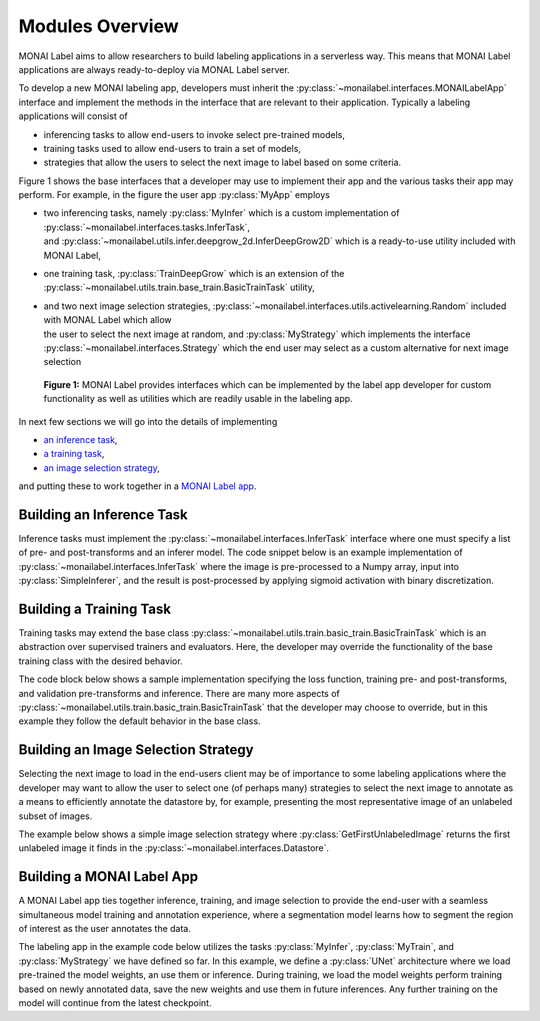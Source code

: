 ================
Modules Overview
================

MONAI Label aims to allow researchers to build labeling applications in a serverless way.
This means that MONAI Label applications are always ready-to-deploy via MONAL Label server.

To develop a new MONAI labeling app, developers must inherit the :py:class:`~monailabel.interfaces.MONAILabelApp` interface
and implement the methods in the interface that are relevant to their application. Typically a
labeling applications will consist of

- inferencing tasks to allow end-users to invoke select pre-trained models,
- training tasks used to allow end-users to train a set of models,
- strategies that allow the users to select the next image to label based on some criteria.

Figure 1 shows the base interfaces that a developer may use to implement their app
and the various tasks their app may perform. For example, in the figure the user app :py:class:`MyApp`
employs

- | two inferencing tasks, namely :py:class:`MyInfer` which is a custom implementation of :py:class:`~monailabel.interfaces.tasks.InferTask`, 
  | and :py:class:`~monailabel.utils.infer.deepgrow_2d.InferDeepGrow2D` which is a ready-to-use utility included with MONAI Label,
- one training task, :py:class:`TrainDeepGrow` which is an extension of the :py:class:`~monailabel.utils.train.base_train.BasicTrainTask` utility,
- | and two next image selection strategies, :py:class:`~monailabel.interfaces.utils.activelearning.Random` included with MONAL Label which allow 
  | the user to select the next image at random, and :py:class:`MyStrategy` which implements the interface 
  | :py:class:`~monailabel.interfaces.Strategy` which the end user may select as a custom alternative for next image selection

.. figure:: ../images/modules.svg
  :alt: MONAI Label Interfaces and Utilities

  **Figure 1:** MONAI Label provides interfaces which can be implemented by the label app developer
  for custom functionality as well as utilities which are readily usable in the labeling app.


In next few sections we will go into the details of implementing 

- `an inference task <#building-an-inference-task>`_,
- `a training task <#building-a-training-task>`_,
- `an image selection strategy <#build-an-image-selection-strategy>`_,

and putting these to work together in a `MONAI Label app <#building-a-monai-label-app>`_.

Building an Inference Task
================================

Inference tasks must implement the :py:class:`~monailabel.interfaces.InferTask` interface where one must specify a list of pre- and post-transforms
and an inferer model. The code snippet below is an example implementation of :py:class:`~monailabel.interfaces.InferTask` where the image is pre-processed
to a Numpy array, input into :py:class:`SimpleInferer`, and the result is post-processed by applying sigmoid activation with binary
discretization.

.. code-block:: python
  :emphasize-lines: 7, 9, 15, 18

  from monai.inferers import SimpleInferer
  from monai.transforms import (LoadImaged, ToNumpyd, Activationsd
                                AsDiscreted, ToNumpyd)

  from monailabel.interfaces.tasks import InferTask

  class MyInfer(InferTask):

    def pre_transforms(self):
        return [
            LoadImaged(keys="image"),
            ToNumpyd(keys="image"),
        ]

    def inferer(self):
        return SimpleInferer()

    def post_transforms(self):
        return [
            Activationsd(keys="pred", sigmoid=True),
            AsDiscreted(keys="pred", threshold_values=True, logit_thresh=0.5),
            ToNumpyd(keys="pred"),
        ]

Building a Training Task
===============================

Training tasks may extend the base class :py:class:`~monailabel.utils.train.basic_train.BasicTrainTask` which is an abstraction over supervised trainers and evaluators.
Here, the developer may override the functionality of the base training class with the desired behavior.

The code block below shows a sample implementation specifying the loss function, training pre- and post-transforms, and validation 
pre-transforms and inference. There are many more aspects of :py:class:`~monailabel.utils.train.basic_train.BasicTrainTask` that the developer may choose to override, but
in this example they follow the default behavior in the base class.

.. code-block:: python
  :emphasize-lines: 6, 8, 11, 19, 25, 34

  from monai.inferers import SlidingWindowInferer
  from monai.transforms import *

  from monailabel.utils.train.basic_train import BasicTrainTask

  class MyTrainTask(BasicTrainTask):

    def loss_function(self):
        return DiceLoss(sigmoid=True, squared_pred=True)

    def train_pre_transforms(self):
        return Compose([
            LoadImaged(keys=("image", "label")),
            AsChannelFirstd(keys=("image", "label")),
            SpatialCropForegroundd(keys=("image", "label"), source_key="label", spatial_size=(128, 128, 128)),
            NormalizeIntensityd(keys="image"),
        ])

    def train_post_transforms(self):
        return Compose([
            Activationsd(keys="pred", sigmoid=True),
            AsDiscreted(keys="pred", threshold_values=True, logit_thresh=0.5),
        ])

    def val_pre_transforms(self):
        return Compose([
            LoadImaged(keys=("image", "label")),
            AsChannelFirstd(keys=("image", "label")),
            ScaleIntensityRanged(keys="image", a_min=-57, a_max=164, b_min=0.0, b_max=1.0, clip=True),
            CropForegroundd(keys=("image", "label"), source_key="image"),
            ToTensord(keys=("image", "label")),
        ])

    def val_inferer(self):
        return SlidingWindowInferer(roi_size=(128, 128, 128))


Building an Image Selection Strategy
====================================

Selecting the next image to load in the end-users client may be of importance to some labeling
applications where the developer may want to allow the user to select one (of perhaps many)
strategies to select the next image to annotate as a means to efficiently annotate the datastore
by, for example, presenting the most representative image of an unlabeled subset of images.

The example below shows a simple image selection strategy where :py:class:`GetFirstUnlabeledImage` returns
the first unlabeled image it finds in the :py:class:`~monailabel.interfaces.Datastore`.

.. code-block:: python
  :emphasize-lines: 6, 8

  import logging

  from monailabel.interfaces import Datastore
  from monailabel.interfaces.tasks import Strategy

  class GetFirstUnlabeledImage(Strategy):

      def __call__(self, request, datastore: Datastore):
          images = datastore.get_unlabeled_images()
          if not len(images):
              return None

          images.sort()
          image = images[0]

          return image


Building a MONAI Label App
==========================

A MONAI Label app ties together inference, training, and image selection to provide the end-user with
a seamless simultaneous model training and annotation experience, where a segmentation model learns
how to segment the region of interest as the user annotates the data.

The labeling app in the example code below utilizes the tasks :py:class:`MyInfer`, :py:class:`MyTrain`,
and :py:class:`MyStrategy` we have defined so far. In this example, we define a :py:class:`UNet` architecture
where we load pre-trained the model weights, an use them or inference. During training, we load the model
weights perform training based on newly annotated data, save the new weights and use them in future inferences.
Any further training on the model will continue from the latest checkpoint.

.. code-block:: python
  :emphasize-lines: 7, 9, 21, 26, 66

  from monai.networks.layers import Norm
  from monai.networks.nets import UNet

  from monailabel.interfaces import MONAILabelApp
  from monailabel.utils.activelearning import Random

  import MyInfer, MyTrain, GetFirstUnlabeledImage

  class MyApp(MONAILabelApp):

      def __init__(self, app_dir, studies):
          self.model_dir = os.path.join(app_dir, "model")
          self.network = UNet(...)

          self.pretrained_model = os.path.join(self.model_dir, "segmentation_spleen.pt")
          self.final_model = os.path.join(self.model_dir, "final.pt")
          self.train_stats_path = os.path.join(self.model_dir, "train_stats.json")

          path = [self.pretrained_model, self.final_model]
          infers = {
              "segmentation_spleen": MyInfer(path, self.network),
          }

          strategies = {
              "random": Random(),
              "first": GetFirstUnlabeledImage(),
          }

          resources = [
              (
                  self.pretrained_model,
                  "https://api.ngc.nvidia.com/v2/models/nvidia/med"
                  "/clara_pt_spleen_ct_segmentation/versions/1/files/models/model.pt",
              ),
          ]

          super().__init__(
              app_dir=app_dir,
              studies=studies,
              infers=infers,
              strategies=strategies,
              resources=resources,
          )

          # Simple way to Add deepgrow 2D+3D models for infer tasks
          self.add_deepgrow_infer_tasks()

      def train(self, request):
          output_dir = os.path.join(self.model_dir, request.get("name", "model_01"))

          # App Owner can decide which checkpoint to load (from existing output folder or from base checkpoint)
          load_path = os.path.join(output_dir, "model.pt")

          # Use pretrained weights to start training
          load_path = (
              load_path
              if os.path.exists(load_path)
              else self.pretrained_model
              if request.get("pretrained", True)
              else None
          )

          # Datalist for train/validation
          train_d, val_d = self.partition_datalist(self.datastore().datalist(), request.get("val_split", 0.2))

          task = MyTrain(
              output_dir=output_dir,
              train_datalist=train_d,
              val_datalist=val_d,
              network=self.network,
              load_path=load_path,
              publish_path=self.final_model,
              stats_path=self.train_stats_path,
              device=request.get("device", "cuda"),
              lr=request.get("lr", 0.0001),
              val_split=request.get("val_split", 0.2),
              max_epochs=request.get("epochs", 1),
              amp=request.get("amp", True),
              train_batch_size=request.get("train_batch_size", 1),
              val_batch_size=request.get("val_batch_size", 1),
          )
          return task()

      def train_stats(self):
          if os.path.exists(self.train_stats_path):
              with open(self.train_stats_path, "r") as fc:
                  return json.load(fc)
          return super().train_stats()

